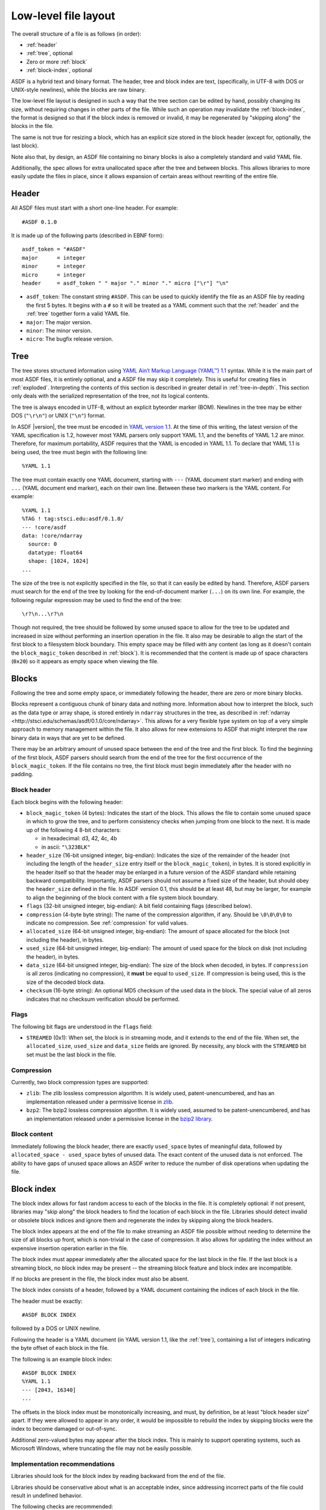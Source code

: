 Low-level file layout
=====================

The overall structure of a file is as follows (in order):

- :ref:`header`

- :ref:`tree`, optional

- Zero or more :ref:`block`

- :ref:`block-index`, optional

ASDF is a hybrid text and binary format.  The header, tree and block
index are text, (specifically, in UTF-8 with DOS or UNIX-style
newlines), while the blocks are raw binary.

The low-level file layout is designed in such a way that the tree
section can be edited by hand, possibly changing its size, without
requiring changes in other parts of the file.  While such an operation
may invalidate the :ref:`block-index`, the format is designed so that
if the block index is removed or invalid, it may be regenerated by
"skipping along" the blocks in the file.

The same is not true for resizing a block, which has an explicit size
stored in the block header (except for, optionally, the last block).

Note also that, by design, an ASDF file containing no binary blocks is
also a completely standard and valid YAML file.

Additionally, the spec allows for extra unallocated space after the
tree and between blocks.  This allows libraries to more easily update
the files in place, since it allows expansion of certain areas without
rewriting of the entire file.

.. _header:

Header
------

All ASDF files must start with a short one-line header.  For example::

  #ASDF 0.1.0

It is made up of the following parts (described in EBNF form)::

  asdf_token = "#ASDF"
  major      = integer
  minor      = integer
  micro      = integer
  header     = asdf_token " " major "." minor "." micro ["\r"] "\n"

- ``asdf_token``: The constant string ``#ASDF``.  This can be used
  to quickly identify the file as an ASDF file by reading the first 5
  bytes.  It begins with a ``#`` so it will be treated as a YAML
  comment such that the :ref:`header` and the :ref:`tree` together
  form a valid YAML file.

- ``major``: The major version.

- ``minor``: The minor version.

- ``micro``: The bugfix release version.

.. _tree:

Tree
----

The tree stores structured information using `YAML Ain’t Markup
Language (YAML™) 1.1 <http://yaml.org/spec/1.1/>`__ syntax.  While it
is the main part of most ASDF files, it is entirely optional, and a
ASDF file may skip it completely.  This is useful for creating files
in :ref:`exploded`.  Interpreting the contents of this section is
described in greater detail in :ref:`tree-in-depth`.  This section
only deals with the serialized representation of the tree, not its
logical contents.

The tree is always encoded in UTF-8, without an explicit byteorder
marker (BOM). Newlines in the tree may be either DOS (``"\r\n"``) or
UNIX (``"\n"``) format.

In ASDF |version|, the tree must be encoded in `YAML version 1.1
<http://yaml.org/spec/1.1/>`__.  At the time of this writing, the
latest version of the YAML specification is 1.2, however most YAML
parsers only support YAML 1.1, and the benefits of YAML 1.2 are minor.
Therefore, for maximum portability, ASDF requires that the YAML is
encoded in YAML 1.1.  To declare that YAML 1.1 is being used, the tree
must begin with the following line::

    %YAML 1.1

The tree must contain exactly one YAML document, starting with ``---``
(YAML document start marker) and ending with ``...`` (YAML document
end marker), each on their own line.  Between these two markers is the
YAML content.  For example::

      %YAML 1.1
      %TAG ! tag:stsci.edu:asdf/0.1.0/
      --- !core/asdf
      data: !core/ndarray
        source: 0
        datatype: float64
        shape: [1024, 1024]
      ...

The size of the tree is not explicitly specified in the file, so that
it can easily be edited by hand.  Therefore, ASDF parsers must search
for the end of the tree by looking for the end-of-document marker
(``...``) on its own line.  For example, the following regular
expression may be used to find the end of the tree::

   \r?\n...\r?\n

Though not required, the tree should be followed by some unused space
to allow for the tree to be updated and increased in size without
performing an insertion operation in the file.  It also may be
desirable to align the start of the first block to a filesystem block
boundary.  This empty space may be filled with any content (as long as
it doesn't contain the ``block_magic_token`` described in
:ref:`block`).  It is recommended that the content is made up of space
characters (``0x20``) so it appears as empty space when viewing the
file.

.. _block:

Blocks
------

Following the tree and some empty space, or immediately following the
header, there are zero or more binary blocks.

Blocks represent a contiguous chunk of binary data and nothing more.
Information about how to interpret the block, such as the data type or
array shape, is stored entirely in ``ndarray`` structures in the tree,
as described in :ref:`ndarray
<http://stsci.edu/schemas/asdf/0.1.0/core/ndarray>`.  This allows
for a very flexible type system on top of a very simple approach to
memory management within the file.  It also allows for new extensions
to ASDF that might interpret the raw binary data in ways that are yet
to be defined.

There may be an arbitrary amount of unused space between the end of
the tree and the first block.  To find the beginning of the first
block, ASDF parsers should search from the end of the tree for the
first occurrence of the ``block_magic_token``.  If the file contains
no tree, the first block must begin immediately after the header with
no padding.

.. _block-header:

Block header
^^^^^^^^^^^^

Each block begins with the following header:

- ``block_magic_token`` (4 bytes): Indicates the start of the block.
  This allows the file to contain some unused space in which to grow
  the tree, and to perform consistency checks when jumping from one
  block to the next.  It is made up of the following 4 8-bit characters:

  - in hexadecimal: d3, 42, 4c, 4b
  - in ascii: ``"\323BLK"``

- ``header_size`` (16-bit unsigned integer, big-endian): Indicates the
  size of the remainder of the header (not including the length of the
  ``header_size`` entry itself or the ``block_magic_token``), in bytes.
  It is stored explicitly in the header itself so that the header may be
  enlarged in a future version of the ASDF standard while retaining
  backward compatibility.  Importantly, ASDF parsers should not assume
  a fixed size of the header, but should obey the ``header_size``
  defined in the file.  In ASDF version 0.1, this should be at least
  48, but may be larger, for example to align the beginning of the
  block content with a file system block boundary.

- ``flags`` (32-bit unsigned integer, big-endian): A bit field
  containing flags (described below).

- ``compression`` (4-byte byte string): The name of the compression
  algorithm, if any.  Should be ``\0\0\0\0`` to indicate no
  compression.  See :ref:`compression` for valid values.

- ``allocated_size`` (64-bit unsigned integer, big-endian): The amount
  of space allocated for the block (not including the header), in
  bytes.

- ``used_size`` (64-bit unsigned integer, big-endian): The amount of
  used space for the block on disk (not including the header), in
  bytes.

- ``data_size`` (64-bit unsigned integer, big-endian): The size of the
  block when decoded, in bytes.  If ``compression`` is all zeros
  (indicating no compression), it **must** be equal to ``used_size``.
  If compression is being used, this is the size of the decoded block
  data.

- ``checksum`` (16-byte string): An optional MD5 checksum of the used
  data in the block.  The special value of all zeros indicates that no
  checksum verification should be performed.

Flags
^^^^^

The following bit flags are understood in the ``flags`` field:

- ``STREAMED`` (0x1): When set, the block is in streaming mode, and it
  extends to the end of the file.  When set, the ``allocated_size``,
  ``used_size`` and ``data_size`` fields are ignored.  By necessity,
  any block with the ``STREAMED`` bit set must be the last block in
  the file.

.. _compression:

Compression
^^^^^^^^^^^

Currently, two block compression types are supported:

- ``zlib``: The zlib lossless compression algorithm.  It is widely
  used, patent-unencumbered, and has an implementation released under
  a permissive license in `zlib <http://www.zlib.net/>`__.

- ``bzp2``: The bzip2 lossless compression algorithm.  It is widely
  used, assumed to be patent-unencumbered, and has an implementation
  released under a permissive license in the `bzip2 library
  <http://www.bzip.org/>`__.

Block content
^^^^^^^^^^^^^

Immediately following the block header, there are exactly
``used_space`` bytes of meaningful data, followed by
``allocated_space - used_space`` bytes of unused data.  The exact
content of the unused data is not enforced.  The ability to have gaps
of unused space allows an ASDF writer to reduce the number of disk
operations when updating the file.

.. _block-index:

Block index
-----------

The block index allows for fast random access to each of the blocks in
the file.  It is completely optional: if not present, libraries may
"skip along" the block headers to find the location of each block in
the file.  Libraries should detect invalid or obsolete block indices
and ignore them and regenerate the index by skipping along the block
headers.

The block index appears at the end of the file to make streaming an
ASDF file possible without needing to determine the size of all blocks
up front, which is non-trivial in the case of compression.  It also
allows for updating the index without an expensive insertion operation
earlier in the file.

The block index must appear immediately after the allocated space for
the last block in the file.  If the last block is a streaming block,
no block index may be present -- the streaming block feature and block
index are incompatible.

If no blocks are present in the file, the block index must also be
absent.

The block index consists of a header, followed by a YAML document
containing the indices of each block in the file.

The header must be exactly::

    #ASDF BLOCK INDEX

followed by a DOS or UNIX newline.

Following the header is a YAML document (in YAML version 1.1, like the
:ref:`tree`), containing a list of integers indicating the byte offset
of each block in the file.

The following is an example block index::

    #ASDF BLOCK INDEX
    %YAML 1.1
    --- [2043, 16340]
    ...

The offsets in the block index must be monotonically increasing, and
must, by definition, be at least "block header size" apart.  If they
were allowed to appear in any order, it would be impossible to rebuild
the index by skipping blocks were the index to become damaged or
out-of-sync.

Additional zero-valued bytes may appear after the block index.  This
is mainly to support operating systems, such as Microsoft Windows,
where truncating the file may not be easily possible.

Implementation recommendations
^^^^^^^^^^^^^^^^^^^^^^^^^^^^^^

Libraries should look for the block index by reading backward from the
end of the file.

Libraries should be conservative about what is an acceptable index,
since addressing incorrect parts of the file could result in undefined
behavior.

The following checks are recommended:

- Always ensure that the first offset entry matches the location of
  the first block in the file.  This will catch the common use case
  where the YAML tree was edited by hand without updating the index.
  If they do not match, do not use the entire block index.

- Ensure that the last entry in the index refers to a block magic
  token, and that the end of the allocated space in the last block is
  immediately followed by the block index.  If they do not match, do
  not use the entire block index.

- When using an offset in the block index, always ensure that the
  block magic token exists at that offset before reading data.

.. _exploded:

Exploded form
-------------

Exploded form expands a self-contained ASDF file into multiple files:

- An ASDF file containing only the header and tree, which by design is
  also a valid YAML file.

- *n* ASDF files, each containing a single block.

Exploded form is useful in the following scenarios:

- Not all text editors may handle the hybrid text and binary nature of
  the ASDF file, and therefore either can't open an ASDF file or would
  break an ASDF file upon saving.  In this scenario, a user may explode
  the ASDF file, edit the YAML portion as a pure YAML file, and
  implode the parts back together.

- Over a network protocol, such as HTTP, a client may only need to
  access some of the blocks.  While reading a subset of the file can
  be done using HTTP ``Range`` headers, it still requires one (small)
  request per block to "jump" through the file to determine the start
  location of each block.  This can become time-consuming over a
  high-latency network if there are many blocks.  Exploded form allows
  each block to be requested directly by a specific URI.

- An ASDF writer may stream a table to disk, when the size of the table
  is not known at the outset.  Using exploded form simplifies this,
  since a standalone file containing a single table can be iteratively
  appended to without worrying about any blocks that may follow it.

Exploded form describes a convention for storing ASDF file content in
multiple files, but it does not require any additions to the file
format itself.  There is nothing indicating that an ASDF file is in
exploded form, other than the fact that some or all of its blocks come
from external files.  The exact way in which a file is exploded is up
to the library and tools implementing the standard.  In the simplest
scenario, to explode a file, each :ref:`ndarray source property
<http://stsci.edu/schemas/asdf/0.1.0/core/ndarray/anyOf/1/properties/source>`
in the tree is converted from a local block reference into a relative
URI.
